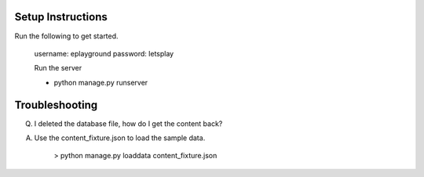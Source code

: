 =======================
Setup Instructions
=======================

Run the following to get started. 

    username: eplayground
    password: letsplay

    Run the server 

    - python manage.py runserver

=======================
Troubleshooting
=======================

Q. I deleted the database file, how do I get the content back?

A. Use the content_fixture.json to load the sample data. 

       > python manage.py loaddata content_fixture.json  